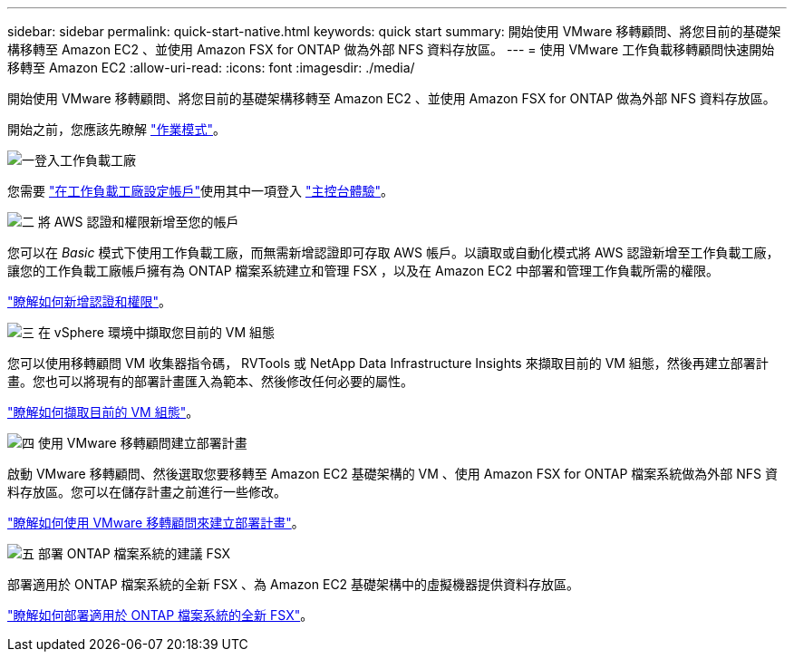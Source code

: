 ---
sidebar: sidebar 
permalink: quick-start-native.html 
keywords: quick start 
summary: 開始使用 VMware 移轉顧問、將您目前的基礎架構移轉至 Amazon EC2 、並使用 Amazon FSX for ONTAP 做為外部 NFS 資料存放區。 
---
= 使用 VMware 工作負載移轉顧問快速開始移轉至 Amazon EC2
:allow-uri-read: 
:icons: font
:imagesdir: ./media/


[role="lead"]
開始使用 VMware 移轉顧問、將您目前的基礎架構移轉至 Amazon EC2 、並使用 Amazon FSX for ONTAP 做為外部 NFS 資料存放區。

開始之前，您應該先瞭解 https://docs.netapp.com/us-en/workload-setup-admin/operational-modes.html["作業模式"^]。

.image:https://raw.githubusercontent.com/NetAppDocs/common/main/media/number-1.png["一"]登入工作負載工廠
[role="quick-margin-para"]
您需要 https://docs.netapp.com/us-en/workload-setup-admin/sign-up-saas.html["在工作負載工廠設定帳戶"^]使用其中一項登入 https://docs.netapp.com/us-en/workload-setup-admin/console-experiences.html["主控台體驗"^]。

.image:https://raw.githubusercontent.com/NetAppDocs/common/main/media/number-2.png["二"] 將 AWS 認證和權限新增至您的帳戶
[role="quick-margin-para"]
您可以在 _Basic_ 模式下使用工作負載工廠，而無需新增認證即可存取 AWS 帳戶。以讀取或自動化模式將 AWS 認證新增至工作負載工廠，讓您的工作負載工廠帳戶擁有為 ONTAP 檔案系統建立和管理 FSX ，以及在 Amazon EC2 中部署和管理工作負載所需的權限。

[role="quick-margin-para"]
https://docs.netapp.com/us-en/workload-setup-admin/add-credentials.html["瞭解如何新增認證和權限"^]。

.image:https://raw.githubusercontent.com/NetAppDocs/common/main/media/number-3.png["三"] 在 vSphere 環境中擷取您目前的 VM 組態
[role="quick-margin-para"]
您可以使用移轉顧問 VM 收集器指令碼， RVTools 或 NetApp Data Infrastructure Insights 來擷取目前的 VM 組態，然後再建立部署計畫。您也可以將現有的部署計畫匯入為範本、然後修改任何必要的屬性。

[role="quick-margin-para"]
link:capture-vm-configurations-native.html["瞭解如何擷取目前的 VM 組態"]。

.image:https://raw.githubusercontent.com/NetAppDocs/common/main/media/number-4.png["四"] 使用 VMware 移轉顧問建立部署計畫
[role="quick-margin-para"]
啟動 VMware 移轉顧問、然後選取您要移轉至 Amazon EC2 基礎架構的 VM 、使用 Amazon FSX for ONTAP 檔案系統做為外部 NFS 資料存放區。您可以在儲存計畫之前進行一些修改。

[role="quick-margin-para"]
link:launch-onboarding-advisor-native.html["瞭解如何使用 VMware 移轉顧問來建立部署計畫"]。

.image:https://raw.githubusercontent.com/NetAppDocs/common/main/media/number-5.png["五"] 部署 ONTAP 檔案系統的建議 FSX
[role="quick-margin-para"]
部署適用於 ONTAP 檔案系統的全新 FSX 、為 Amazon EC2 基礎架構中的虛擬機器提供資料存放區。

[role="quick-margin-para"]
link:deploy-fsx-file-system-native.html["瞭解如何部署適用於 ONTAP 檔案系統的全新 FSX"]。
